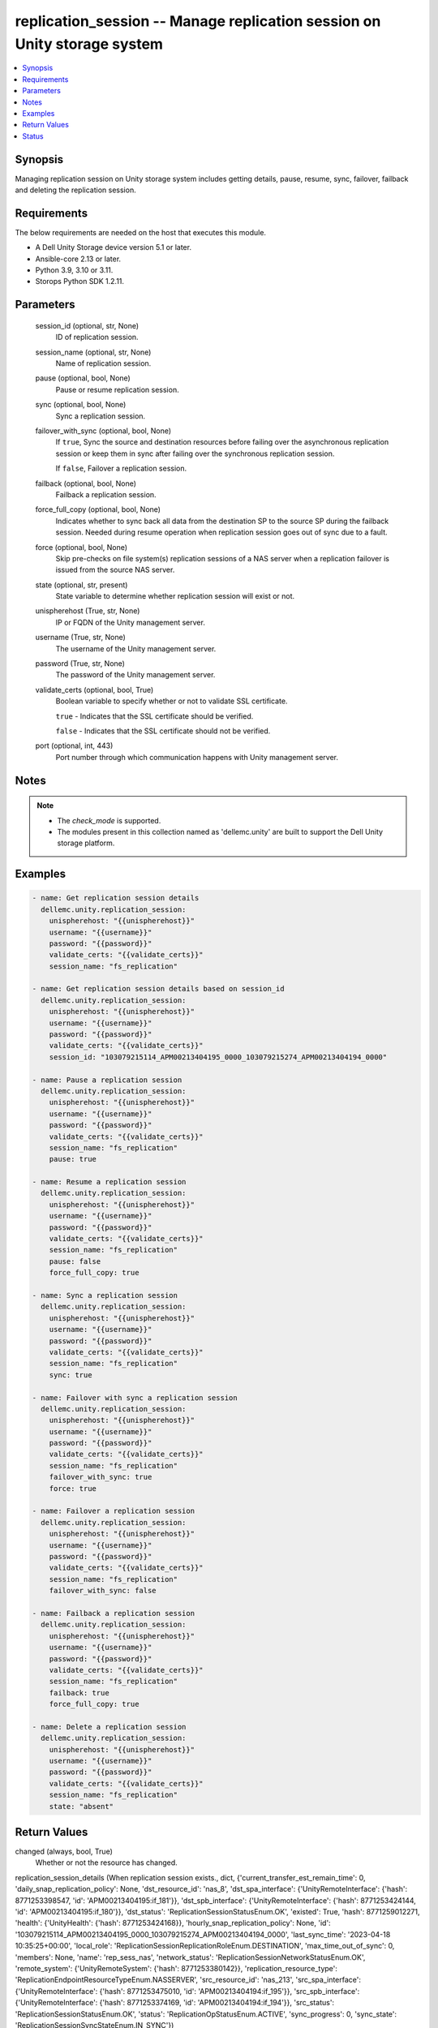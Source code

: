 .. _replication_session_module:


replication_session -- Manage replication session on Unity storage system
=========================================================================

.. contents::
   :local:
   :depth: 1


Synopsis
--------

Managing replication session on Unity storage system includes getting details, pause, resume, sync, failover, failback and deleting the replication session.



Requirements
------------
The below requirements are needed on the host that executes this module.

- A Dell Unity Storage device version 5.1 or later.
- Ansible-core 2.13 or later.
- Python 3.9, 3.10 or 3.11.
- Storops Python SDK 1.2.11.



Parameters
----------

  session_id (optional, str, None)
    ID of replication session.


  session_name (optional, str, None)
    Name of replication session.


  pause (optional, bool, None)
    Pause or resume replication session.


  sync (optional, bool, None)
    Sync a replication session.


  failover_with_sync (optional, bool, None)
    If ``true``, Sync the source and destination resources before failing over the asynchronous replication session or keep them in sync after failing over the synchronous replication session.

    If ``false``, Failover a replication session.


  failback (optional, bool, None)
    Failback a replication session.


  force_full_copy (optional, bool, None)
    Indicates whether to sync back all data from the destination SP to the source SP during the failback session. Needed during resume operation when replication session goes out of sync due to a fault.


  force (optional, bool, None)
    Skip pre-checks on file system(s) replication sessions of a NAS server when a replication failover is issued from the source NAS server.


  state (optional, str, present)
    State variable to determine whether replication session will exist or not.


  unispherehost (True, str, None)
    IP or FQDN of the Unity management server.


  username (True, str, None)
    The username of the Unity management server.


  password (True, str, None)
    The password of the Unity management server.


  validate_certs (optional, bool, True)
    Boolean variable to specify whether or not to validate SSL certificate.

    ``true`` - Indicates that the SSL certificate should be verified.

    ``false`` - Indicates that the SSL certificate should not be verified.


  port (optional, int, 443)
    Port number through which communication happens with Unity management server.





Notes
-----

.. note::
   - The *check_mode* is supported.
   - The modules present in this collection named as 'dellemc.unity' are built to support the Dell Unity storage platform.




Examples
--------

.. code-block:: yaml+jinja

    
    - name: Get replication session details
      dellemc.unity.replication_session:
        unispherehost: "{{unispherehost}}"
        username: "{{username}}"
        password: "{{password}}"
        validate_certs: "{{validate_certs}}"
        session_name: "fs_replication"

    - name: Get replication session details based on session_id
      dellemc.unity.replication_session:
        unispherehost: "{{unispherehost}}"
        username: "{{username}}"
        password: "{{password}}"
        validate_certs: "{{validate_certs}}"
        session_id: "103079215114_APM00213404195_0000_103079215274_APM00213404194_0000"

    - name: Pause a replication session
      dellemc.unity.replication_session:
        unispherehost: "{{unispherehost}}"
        username: "{{username}}"
        password: "{{password}}"
        validate_certs: "{{validate_certs}}"
        session_name: "fs_replication"
        pause: true

    - name: Resume a replication session
      dellemc.unity.replication_session:
        unispherehost: "{{unispherehost}}"
        username: "{{username}}"
        password: "{{password}}"
        validate_certs: "{{validate_certs}}"
        session_name: "fs_replication"
        pause: false
        force_full_copy: true

    - name: Sync a replication session
      dellemc.unity.replication_session:
        unispherehost: "{{unispherehost}}"
        username: "{{username}}"
        password: "{{password}}"
        validate_certs: "{{validate_certs}}"
        session_name: "fs_replication"
        sync: true

    - name: Failover with sync a replication session
      dellemc.unity.replication_session:
        unispherehost: "{{unispherehost}}"
        username: "{{username}}"
        password: "{{password}}"
        validate_certs: "{{validate_certs}}"
        session_name: "fs_replication"
        failover_with_sync: true
        force: true

    - name: Failover a replication session
      dellemc.unity.replication_session:
        unispherehost: "{{unispherehost}}"
        username: "{{username}}"
        password: "{{password}}"
        validate_certs: "{{validate_certs}}"
        session_name: "fs_replication"
        failover_with_sync: false

    - name: Failback a replication session
      dellemc.unity.replication_session:
        unispherehost: "{{unispherehost}}"
        username: "{{username}}"
        password: "{{password}}"
        validate_certs: "{{validate_certs}}"
        session_name: "fs_replication"
        failback: true
        force_full_copy: true

    - name: Delete a replication session
      dellemc.unity.replication_session:
        unispherehost: "{{unispherehost}}"
        username: "{{username}}"
        password: "{{password}}"
        validate_certs: "{{validate_certs}}"
        session_name: "fs_replication"
        state: "absent"



Return Values
-------------

changed (always, bool, True)
  Whether or not the resource has changed.


replication_session_details (When replication session exists., dict, {'current_transfer_est_remain_time': 0, 'daily_snap_replication_policy': None, 'dst_resource_id': 'nas_8', 'dst_spa_interface': {'UnityRemoteInterface': {'hash': 8771253398547, 'id': 'APM00213404195:if_181'}}, 'dst_spb_interface': {'UnityRemoteInterface': {'hash': 8771253424144, 'id': 'APM00213404195:if_180'}}, 'dst_status': 'ReplicationSessionStatusEnum.OK', 'existed': True, 'hash': 8771259012271, 'health': {'UnityHealth': {'hash': 8771253424168}}, 'hourly_snap_replication_policy': None, 'id': '103079215114_APM00213404195_0000_103079215274_APM00213404194_0000', 'last_sync_time': '2023-04-18 10:35:25+00:00', 'local_role': 'ReplicationSessionReplicationRoleEnum.DESTINATION', 'max_time_out_of_sync': 0, 'members': None, 'name': 'rep_sess_nas', 'network_status': 'ReplicationSessionNetworkStatusEnum.OK', 'remote_system': {'UnityRemoteSystem': {'hash': 8771253380142}}, 'replication_resource_type': 'ReplicationEndpointResourceTypeEnum.NASSERVER', 'src_resource_id': 'nas_213', 'src_spa_interface': {'UnityRemoteInterface': {'hash': 8771253475010, 'id': 'APM00213404194:if_195'}}, 'src_spb_interface': {'UnityRemoteInterface': {'hash': 8771253374169, 'id': 'APM00213404194:if_194'}}, 'src_status': 'ReplicationSessionStatusEnum.OK', 'status': 'ReplicationOpStatusEnum.ACTIVE', 'sync_progress': 0, 'sync_state': 'ReplicationSessionSyncStateEnum.IN_SYNC'})
  Details of the replication session.


  id (, str, )
    Unique identifier of the replicationSession instance.


  name (, str, )
    User-specified replication session name.


  replicationResourceType (, str, )
    Replication resource type of replication session endpoints.


  status (, str, )
    Replication status of the replication session.


  remoteSystem (, dict, )
    Specifies the remote system to use as the destination for the replication session.


    UnityRemoteSystem (, dict, )
      Information about remote storage system.


      id (, str, )
        Unique identifier of the remote system instance.


      serialNumber (, str, )
        Serial number of the remote system.




  maxTimeOutOfSync (, int, )
    Maximum time to wait before the system syncs the source and destination resources.


  srcStatus (, str, )
    Status of the source end of the session.


  networkStatus (, str, )
    Status of the network connection used by the replication session.


  dstStatus (, str, )
    Status of the destination end of the replication session.


  lastSyncTime (, str, )
    Date and time of the last replication synchronization.


  syncState (, str, )
    Synchronization state between source and destination resource of the replication session.


  syncProgress (, int, )
    Synchronization completion percentage between source and destination resources of the replication session.


  dstResourceId (, str, )
    Identifier of the destination resource.


  currentTransferEstRemainTime (, int, )
    Estimated time left for the replication synchronization to complete.






Status
------





Authors
~~~~~~~

- Jennifer John (@Jennifer-John) <ansible.team@dell.com>

